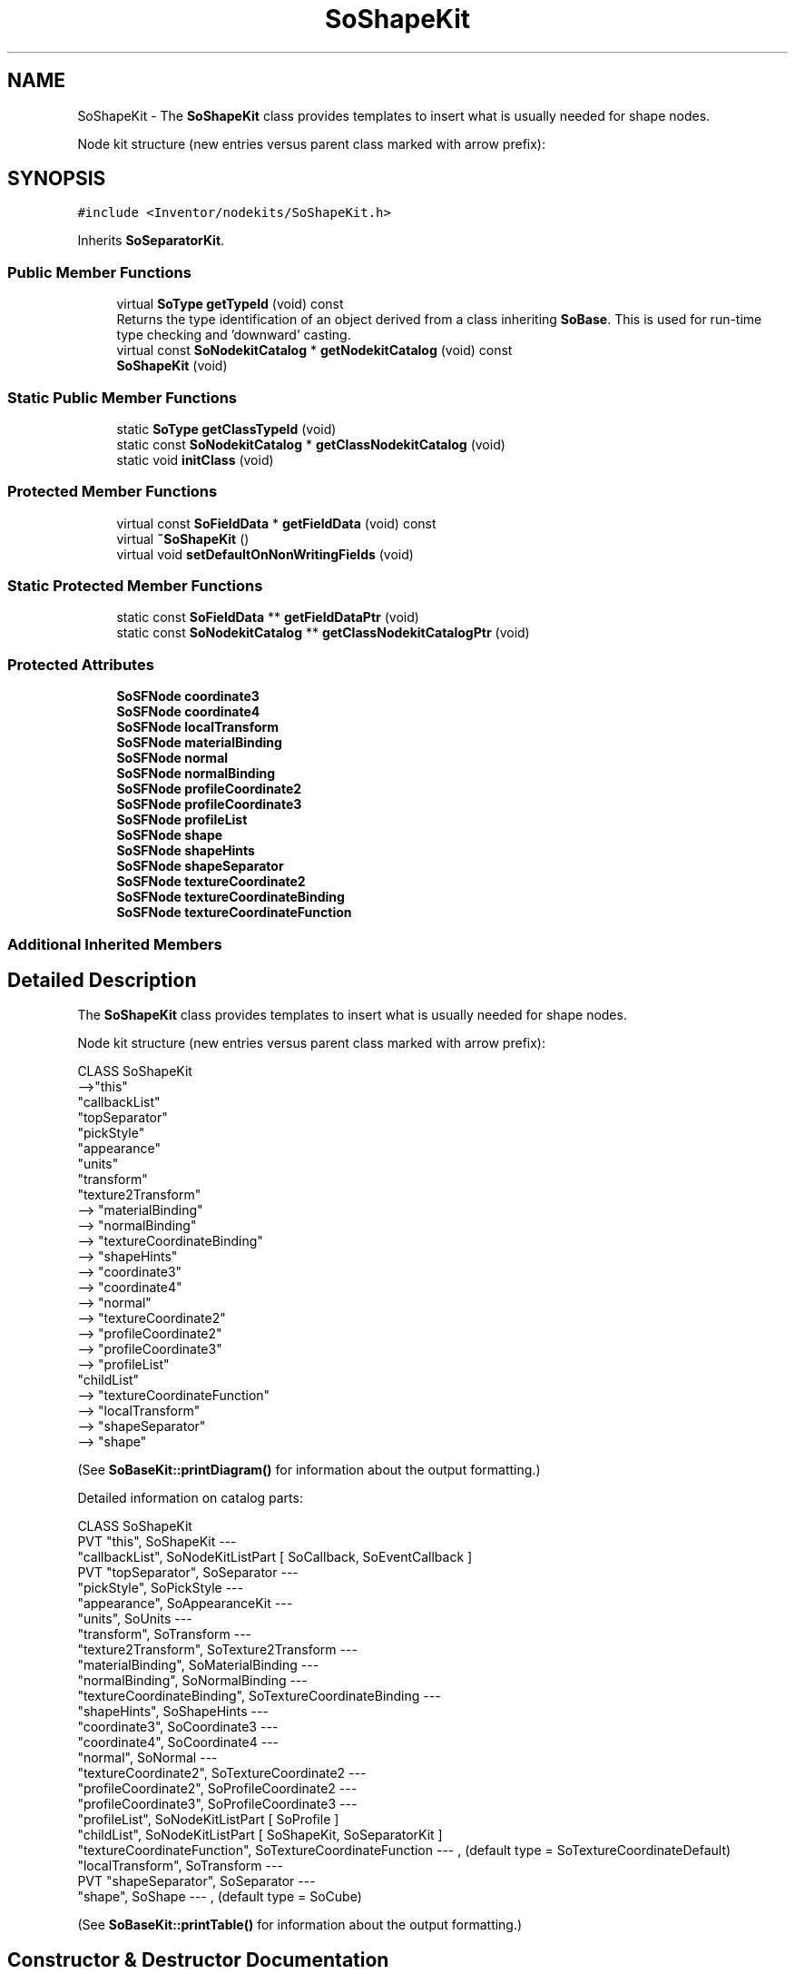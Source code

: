 .TH "SoShapeKit" 3 "Sun May 28 2017" "Version 4.0.0a" "Coin" \" -*- nroff -*-
.ad l
.nh
.SH NAME
SoShapeKit \- The \fBSoShapeKit\fP class provides templates to insert what is usually needed for shape nodes\&.
.PP
Node kit structure (new entries versus parent class marked with arrow prefix):  

.SH SYNOPSIS
.br
.PP
.PP
\fC#include <Inventor/nodekits/SoShapeKit\&.h>\fP
.PP
Inherits \fBSoSeparatorKit\fP\&.
.SS "Public Member Functions"

.in +1c
.ti -1c
.RI "virtual \fBSoType\fP \fBgetTypeId\fP (void) const"
.br
.RI "Returns the type identification of an object derived from a class inheriting \fBSoBase\fP\&. This is used for run-time type checking and 'downward' casting\&. "
.ti -1c
.RI "virtual const \fBSoNodekitCatalog\fP * \fBgetNodekitCatalog\fP (void) const"
.br
.ti -1c
.RI "\fBSoShapeKit\fP (void)"
.br
.in -1c
.SS "Static Public Member Functions"

.in +1c
.ti -1c
.RI "static \fBSoType\fP \fBgetClassTypeId\fP (void)"
.br
.ti -1c
.RI "static const \fBSoNodekitCatalog\fP * \fBgetClassNodekitCatalog\fP (void)"
.br
.ti -1c
.RI "static void \fBinitClass\fP (void)"
.br
.in -1c
.SS "Protected Member Functions"

.in +1c
.ti -1c
.RI "virtual const \fBSoFieldData\fP * \fBgetFieldData\fP (void) const"
.br
.ti -1c
.RI "virtual \fB~SoShapeKit\fP ()"
.br
.ti -1c
.RI "virtual void \fBsetDefaultOnNonWritingFields\fP (void)"
.br
.in -1c
.SS "Static Protected Member Functions"

.in +1c
.ti -1c
.RI "static const \fBSoFieldData\fP ** \fBgetFieldDataPtr\fP (void)"
.br
.ti -1c
.RI "static const \fBSoNodekitCatalog\fP ** \fBgetClassNodekitCatalogPtr\fP (void)"
.br
.in -1c
.SS "Protected Attributes"

.in +1c
.ti -1c
.RI "\fBSoSFNode\fP \fBcoordinate3\fP"
.br
.ti -1c
.RI "\fBSoSFNode\fP \fBcoordinate4\fP"
.br
.ti -1c
.RI "\fBSoSFNode\fP \fBlocalTransform\fP"
.br
.ti -1c
.RI "\fBSoSFNode\fP \fBmaterialBinding\fP"
.br
.ti -1c
.RI "\fBSoSFNode\fP \fBnormal\fP"
.br
.ti -1c
.RI "\fBSoSFNode\fP \fBnormalBinding\fP"
.br
.ti -1c
.RI "\fBSoSFNode\fP \fBprofileCoordinate2\fP"
.br
.ti -1c
.RI "\fBSoSFNode\fP \fBprofileCoordinate3\fP"
.br
.ti -1c
.RI "\fBSoSFNode\fP \fBprofileList\fP"
.br
.ti -1c
.RI "\fBSoSFNode\fP \fBshape\fP"
.br
.ti -1c
.RI "\fBSoSFNode\fP \fBshapeHints\fP"
.br
.ti -1c
.RI "\fBSoSFNode\fP \fBshapeSeparator\fP"
.br
.ti -1c
.RI "\fBSoSFNode\fP \fBtextureCoordinate2\fP"
.br
.ti -1c
.RI "\fBSoSFNode\fP \fBtextureCoordinateBinding\fP"
.br
.ti -1c
.RI "\fBSoSFNode\fP \fBtextureCoordinateFunction\fP"
.br
.in -1c
.SS "Additional Inherited Members"
.SH "Detailed Description"
.PP 
The \fBSoShapeKit\fP class provides templates to insert what is usually needed for shape nodes\&.
.PP
Node kit structure (new entries versus parent class marked with arrow prefix): 


.PP
.nf
CLASS SoShapeKit
-->"this"
      "callbackList"
      "topSeparator"
         "pickStyle"
         "appearance"
         "units"
         "transform"
         "texture2Transform"
-->      "materialBinding"
-->      "normalBinding"
-->      "textureCoordinateBinding"
-->      "shapeHints"
-->      "coordinate3"
-->      "coordinate4"
-->      "normal"
-->      "textureCoordinate2"
-->      "profileCoordinate2"
-->      "profileCoordinate3"
-->      "profileList"
         "childList"
-->      "textureCoordinateFunction"
-->      "localTransform"
-->      "shapeSeparator"
-->         "shape"

.fi
.PP
.PP
(See \fBSoBaseKit::printDiagram()\fP for information about the output formatting\&.)
.PP
Detailed information on catalog parts:
.PP
.PP
.nf
CLASS SoShapeKit
PVT   "this",  SoShapeKit  --- 
      "callbackList",  SoNodeKitListPart [ SoCallback, SoEventCallback ] 
PVT   "topSeparator",  SoSeparator  --- 
      "pickStyle",  SoPickStyle  --- 
      "appearance",  SoAppearanceKit  --- 
      "units",  SoUnits  --- 
      "transform",  SoTransform  --- 
      "texture2Transform",  SoTexture2Transform  --- 
      "materialBinding",  SoMaterialBinding  --- 
      "normalBinding",  SoNormalBinding  --- 
      "textureCoordinateBinding",  SoTextureCoordinateBinding  --- 
      "shapeHints",  SoShapeHints  --- 
      "coordinate3",  SoCoordinate3  --- 
      "coordinate4",  SoCoordinate4  --- 
      "normal",  SoNormal  --- 
      "textureCoordinate2",  SoTextureCoordinate2  --- 
      "profileCoordinate2",  SoProfileCoordinate2  --- 
      "profileCoordinate3",  SoProfileCoordinate3  --- 
      "profileList",  SoNodeKitListPart [ SoProfile ] 
      "childList",  SoNodeKitListPart [ SoShapeKit, SoSeparatorKit ] 
      "textureCoordinateFunction",  SoTextureCoordinateFunction  --- , (default type = SoTextureCoordinateDefault)
      "localTransform",  SoTransform  --- 
PVT   "shapeSeparator",  SoSeparator  --- 
      "shape",  SoShape  --- , (default type = SoCube)
.fi
.PP
.PP
(See \fBSoBaseKit::printTable()\fP for information about the output formatting\&.) 
.SH "Constructor & Destructor Documentation"
.PP 
.SS "SoShapeKit::SoShapeKit (void)"
Constructor\&. 
.SS "SoShapeKit::~SoShapeKit ()\fC [protected]\fP, \fC [virtual]\fP"
Destructor\&. 
.SH "Member Function Documentation"
.PP 
.SS "\fBSoType\fP SoShapeKit::getTypeId (void) const\fC [virtual]\fP"

.PP
Returns the type identification of an object derived from a class inheriting \fBSoBase\fP\&. This is used for run-time type checking and 'downward' casting\&. Usage example:
.PP
.PP
.nf
void foo(SoNode * node)
{
  if (node->getTypeId() == SoFile::getClassTypeId()) {
    SoFile * filenode = (SoFile *)node;  // safe downward cast, knows the type
  }
}
.fi
.PP
.PP
For application programmers wanting to extend the library with new nodes, engines, nodekits, draggers or others: this method needs to be overridden in \fIall\fP subclasses\&. This is typically done as part of setting up the full type system for extension classes, which is usually accomplished by using the pre-defined macros available through for instance \fBInventor/nodes/SoSubNode\&.h\fP (SO_NODE_INIT_CLASS and SO_NODE_CONSTRUCTOR for node classes), \fBInventor/engines/SoSubEngine\&.h\fP (for engine classes) and so on\&.
.PP
For more information on writing Coin extensions, see the class documentation of the toplevel superclasses for the various class groups\&. 
.PP
Reimplemented from \fBSoSeparatorKit\fP\&.
.SS "const \fBSoFieldData\fP * SoShapeKit::getFieldData (void) const\fC [protected]\fP, \fC [virtual]\fP"
Returns a pointer to the class-wide field data storage object for this instance\&. If no fields are present, returns \fCNULL\fP\&. 
.PP
Reimplemented from \fBSoSeparatorKit\fP\&.
.SS "const \fBSoNodekitCatalog\fP * SoShapeKit::getNodekitCatalog (void) const\fC [virtual]\fP"
Returns the nodekit catalog which defines the layout of this class' kit\&. 
.PP
Reimplemented from \fBSoSeparatorKit\fP\&.
.SS "void SoShapeKit::setDefaultOnNonWritingFields (void)\fC [protected]\fP, \fC [virtual]\fP"
(Be aware that this method is unlikely to be of interest to the application programmer who does not want to extend the library with new custom nodekits or draggers\&. If you indeed \fIare\fP writing extensions, see the information in the \fBSoBaseKit\fP class documentation\&.)
.PP
This is a virtual method, and the code in it should call \fBSoField::setDefault()\fP with argument \fCTRUE\fP on part fields that should not be written upon scenegraph export operations\&.
.PP
This is typically done when:
.PP
.PD 0
.IP "1." 4
field value is \fCNULL\fP and part is \fCNULL\fP by default 
.PP

.IP "2." 4
it is a leaf \fBSoGroup\fP or \fBSoSeparator\fP node with no children 
.PP

.IP "3." 4
it is a leaf listpart with no children and an \fBSoGroup\fP or \fBSoSeparator\fP container 
.PP

.IP "4." 4
it is a non-leaf part and it's of \fBSoGroup\fP type and all fields are at their default values 
.PP

.PP
.PP
Subclasses should usually override this to do additional settings for new member fields\&. From the subclass, do remember to call 'upwards' to your superclass' \fBsetDefaultOnNonWritingFields()\fP method\&. 
.PP
Reimplemented from \fBSoSeparatorKit\fP\&.

.SH "Author"
.PP 
Generated automatically by Doxygen for Coin from the source code\&.
